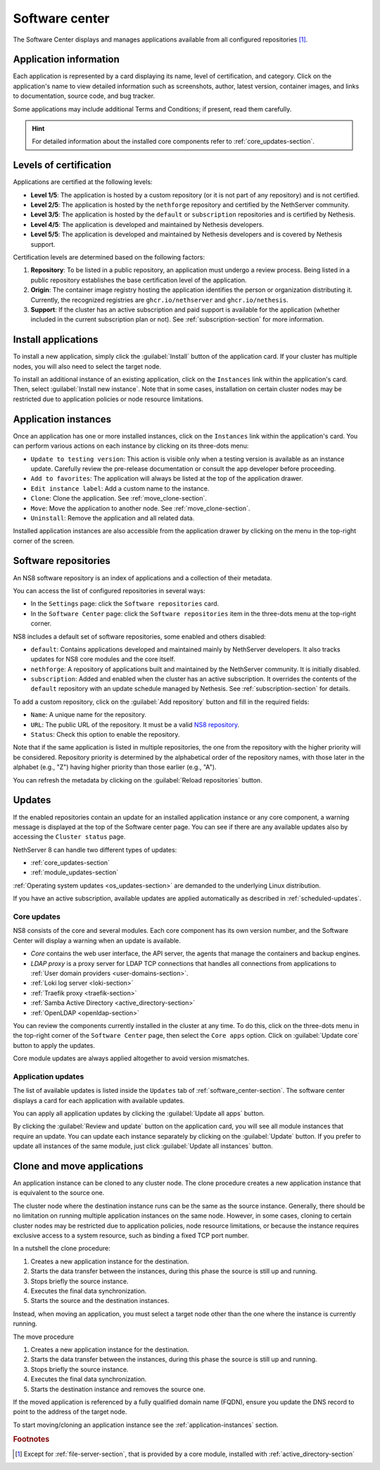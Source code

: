 .. _software_center-section:

===============
Software center
===============

The Software Center displays and manages applications available from all
configured repositories [#fileserver]_\ .

Application information
========================

Each application is represented by a card displaying its name, level of
certification, and category. Click on the application's name to view
detailed information such as screenshots, author, latest version,
container images, and links to documentation, source code, and bug
tracker.

Some applications may include additional Terms and Conditions; if present,
read them carefully.

.. hint::

  For detailed information about the installed core components refer to
  :ref:`core_updates-section`.

.. _certification-levels:

Levels of certification
=======================

Applications are certified at the following levels:

- **Level 1/5**: The application is hosted by a custom repository (or it
  is not part of any repository) and is not certified.
- **Level 2/5**: The application is hosted by the ``nethforge`` repository
  and certified by the NethServer community.
- **Level 3/5**: The application is hosted by the ``default`` or
  ``subscription`` repositories and is certified by Nethesis.
- **Level 4/5**: The application is developed and maintained by Nethesis
  developers.
- **Level 5/5**: The application is developed and maintained by Nethesis
  developers and is covered by Nethesis support.

Certification levels are determined based on the following factors:

1. **Repository**: To be listed in a public repository, an application
   must undergo a review process. Being listed in a public repository
   establishes the base certification level of the application.
2. **Origin**: The container image registry hosting the application
   identifies the person or organization distributing it. Currently, the
   recognized registries are ``ghcr.io/nethserver`` and
   ``ghcr.io/nethesis``.
3. **Support**: If the cluster has an active subscription and paid support
   is available for the application (whether included in the current
   subscription plan or not). See :ref:`subscription-section` for more
   information.

.. _install-applications:

Install applications
====================

To install a new application, simply click the :guilabel:`Install` button
of the application card. If your cluster has multiple nodes, you will also
need to select the target node.

To install an additional instance of an existing application, click on the
``Instances`` link within the application's card. Then, select
:guilabel:`Install new instance`. Note that in some cases, installation on
certain cluster nodes may be restricted due to application policies or
node resource limitations.

.. _application-instances:

Application instances
======================

Once an application has one or more installed instances, click on the
``Instances`` link within the application's card. You can perform various
actions on each instance by clicking on its three-dots menu:

- ``Update to testing version``: This action is visible only when a
  testing version is available as an instance update. Carefully review the
  pre-release documentation or consult the app developer before
  proceeding.
- ``Add to favorites``: The application will always be listed at the top
  of the application drawer.
- ``Edit instance label``: Add a custom name to the instance.
- ``Clone``: Clone the application. See :ref:`move_clone-section`.
- ``Move``: Move the application to another node. See
  :ref:`move_clone-section`.
- ``Uninstall``: Remove the application and all related data.

.. |bento| image:: _static/bento.png
           :alt: application drawer

Installed application instances are also accessible from the application
drawer by clicking on the |bento| menu in the top-right corner of the
screen.

.. _software_repositories-section:

Software repositories
=====================

An NS8 software repository is an index of applications and a collection of
their metadata.

You can access the list of configured repositories in several ways:

* In the ``Settings`` page: click the ``Software repositories`` card.
* In the ``Software Center`` page: click the ``Software repositories``
  item in the three-dots menu at the top-right corner.

NS8 includes a default set of software repositories, some enabled and
others disabled:

- ``default``: Contains applications developed and maintained mainly by
  NethServer developers. It also tracks updates for NS8 core modules and
  the core itself.
- ``nethforge``: A repository of applications built and maintained by the
  NethServer community. It is initially disabled.
- ``subscription``: Added and enabled when the cluster has an active
  subscription. It overrides the contents of the ``default`` repository
  with an update schedule managed by Nethesis. See
  :ref:`subscription-section` for details.

To add a custom repository, click on the :guilabel:`Add repository` button
and fill in the required fields:

- ``Name``: A unique name for the repository.
- ``URL``: The public URL of the repository. It must be a valid `NS8
  repository <https://nethserver.github.io/ns8-core/modules/metadata/>`_.
- ``Status``: Check this option to enable the repository.

Note that if the same application is listed in multiple repositories, the
one from the repository with the higher priority will be considered.
Repository priority is determined by the alphabetical order of the
repository names, with those later in the alphabet (e.g., "Z") having
higher priority than those earlier (e.g., "A").

You can refresh the metadata by clicking on the :guilabel:`Reload
repositories` button.


.. _updates-section:

Updates
=======

If the enabled repositories contain an update for an installed application
instance or any core component, a warning message is displayed at the top
of the Software center page. You can see if there are any available
updates also by accessing the ``Cluster status`` page.

NethServer 8 can handle two different types of updates:

* :ref:`core_updates-section`
* :ref:`module_updates-section`

:ref:`Operating system updates <os_updates-section>` are demanded to the
underlying Linux distribution.

If you have an active subscription, available updates are applied
automatically as described in :ref:`scheduled-updates`.

.. _core_updates-section:

Core updates
------------

NS8 consists of the core and several modules. Each core component has
its own version number, and the Software Center will display a warning
when an update is available.

- *Core* contains the web user interface, the API server, the agents
  that manage the containers and backup engines.
- *LDAP proxy* is a proxy server for LDAP TCP connections that handles all
  connections from applications to :ref:`User domain providers
  <user-domains-section>`.
- :ref:`Loki log server <loki-section>`
- :ref:`Traefik proxy <traefik-section>`
- :ref:`Samba Active Directory <active_directory-section>`
- :ref:`OpenLDAP <openldap-section>`

You can review the components currently installed in the cluster at any
time. To do this, click on the three-dots menu in the top-right corner of
the ``Software Center`` page, then select the ``Core apps`` option.
Click on :guilabel:`Update core` button to apply the updates.

Core module updates are always applied altogether to avoid version
mismatches.

.. _module_updates-section:

.. _application-updates:

Application updates
-------------------

The list of available updates is listed inside the ``Updates`` tab of
:ref:`software_center-section`. The software center displays a card for
each application with available updates.

You can apply all application updates by clicking the :guilabel:`Update all
apps` button.

By clicking the :guilabel:`Review and update` button on the application card, you will
see all module instances that require an update. You can update each
instance separately by clicking on the :guilabel:`Update` button. If you
prefer to update all instances of the same module, just click
:guilabel:`Update all instances` button.


.. _move_clone-section:

Clone and move applications
===========================

An application instance can be cloned to any cluster node. The clone
procedure creates a new application instance that is equivalent to the
source one.

The cluster node where the destination instance runs can be the same as
the source instance. Generally, there should be no limitation on running
multiple application instances on the same node. However, in some cases,
cloning to certain cluster nodes may be restricted due to application
policies, node resource limitations, or because the instance requires
exclusive access to a system resource, such as binding a fixed TCP port
number.

In a nutshell the clone procedure:

1. Creates a new application instance for the destination.
2. Starts the data transfer between the instances, during this phase the
   source is still up and running.
3. Stops briefly the source instance.
4. Executes the final data synchronization.
5. Starts the source and the destination instances.

Instead, when moving an application, you must select a target node other
than the one where the instance is currently running.

The move procedure

1. Creates a new application instance for the destination.
2. Starts the data transfer between the instances, during this phase the
   source is still up and running.
3. Stops briefly the source instance.
4. Executes the final data synchronization.
5. Starts the destination instance and removes the source one.

If the moved application is referenced by a fully qualified domain name
(FQDN), ensure you update the DNS record to point to the address of the
target node.

To start moving/cloning an application instance see the
:ref:`application-instances` section.


.. rubric:: Footnotes

.. [#fileserver] Except for :ref:`file-server-section`, that is provided
   by a core module, installed with :ref:`active_directory-section`
